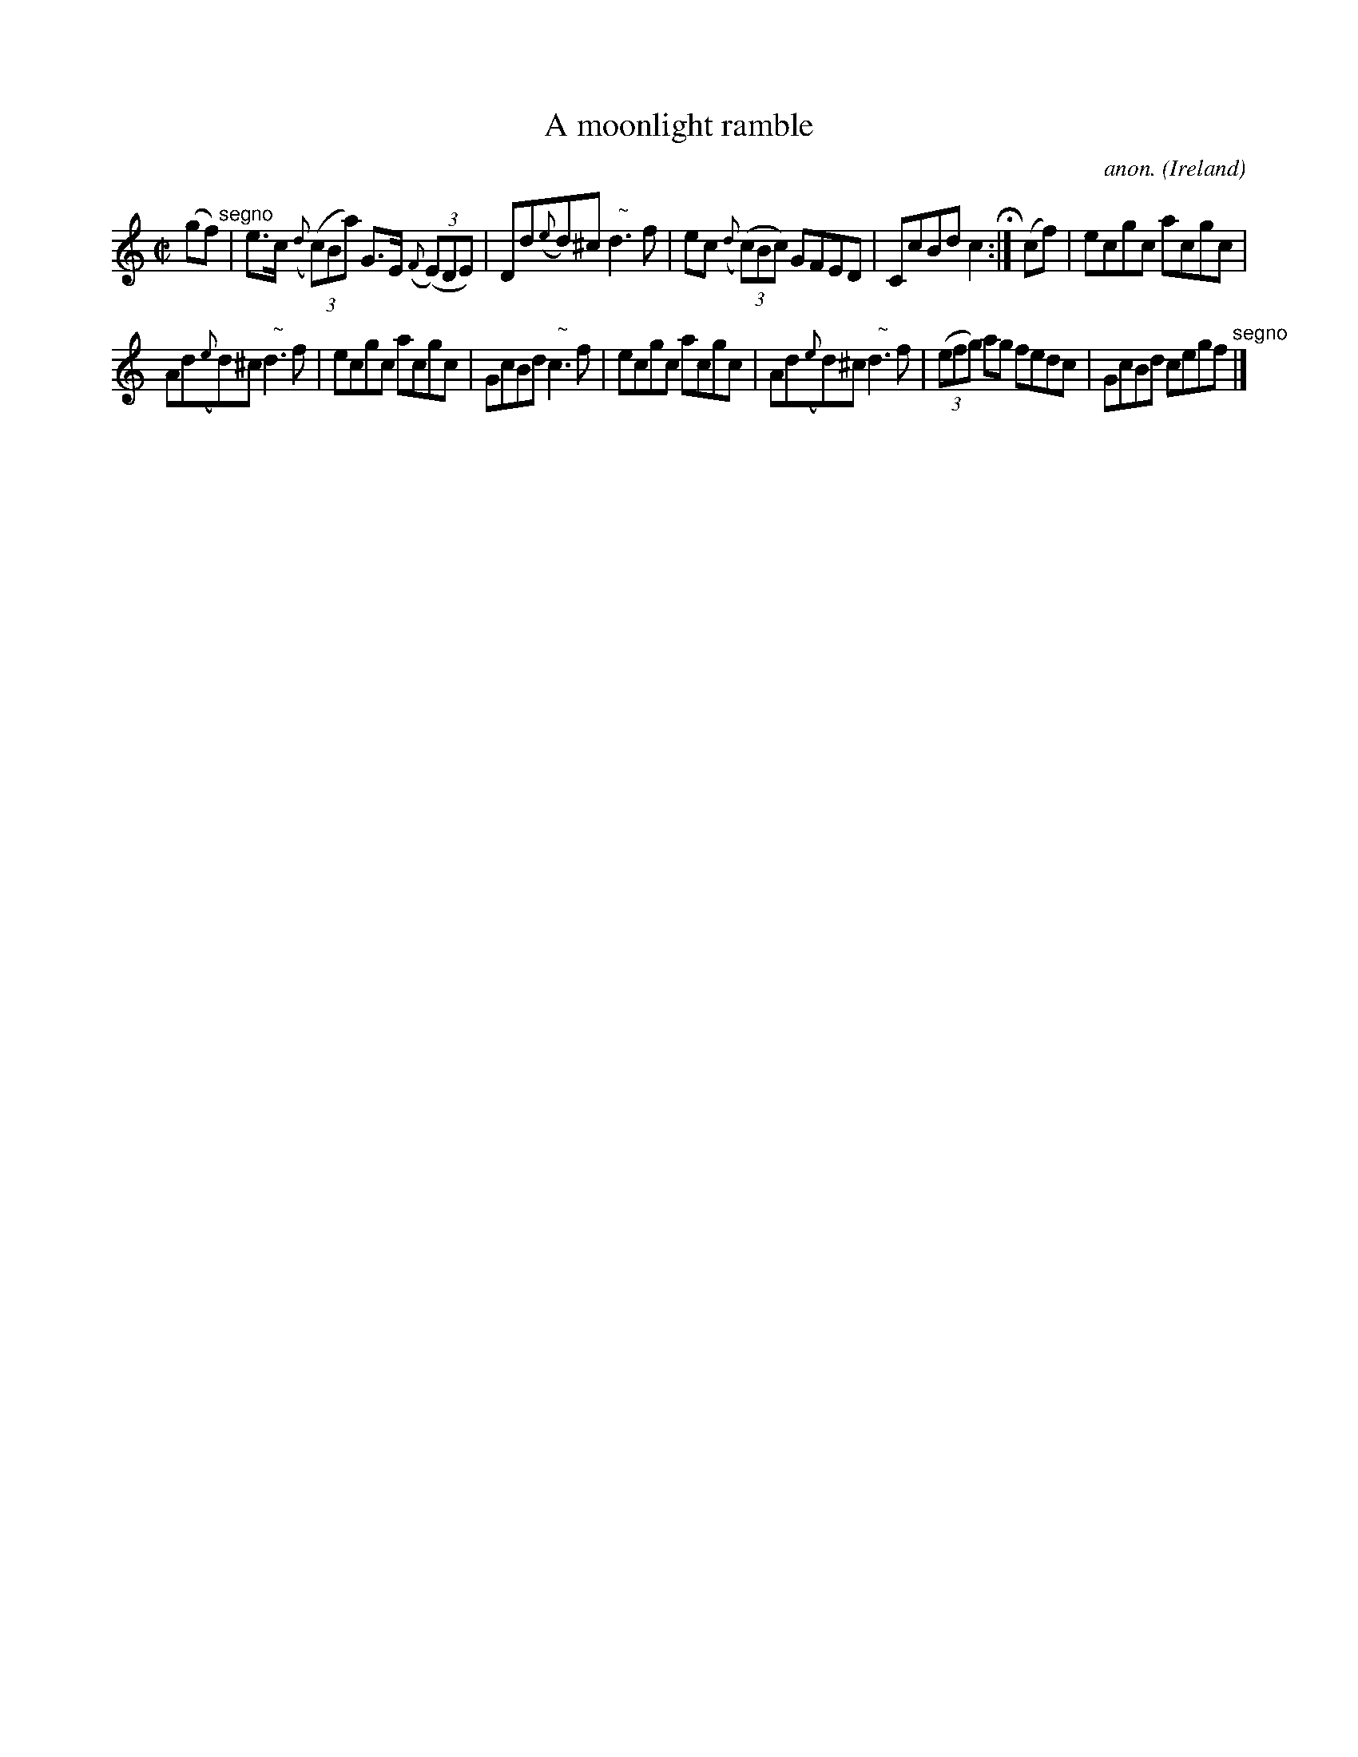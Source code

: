X:694
T:A moonlight ramble
C:anon.
O:Ireland
B:Francis O'Neill: "The Dance Music of Ireland" (1907) no. 694
R:Reel
m:Nn3 = n o/n/m/n/
M:C|
L:1/8
K:C
(gf) "^segno" |e>c ({d}(3(c)Ba) G>E ({F}(3(E)DE)|Dd({e}d)^c "^  ~"Nd3f|ec ({d}(3(c)Bc) GFED|CcBd c2 H :|(cf)|ecgc acgc|
Ad({e}d)^c  "^  ~"Nd3f|ecgc acgc|GcBd  "^  ~"Nc3f|ecgc acgc|Ad({e}d)^c  "^  ~"Nd3f|(3(efg) ag fedc|GcBd cegf "^segno" |]
